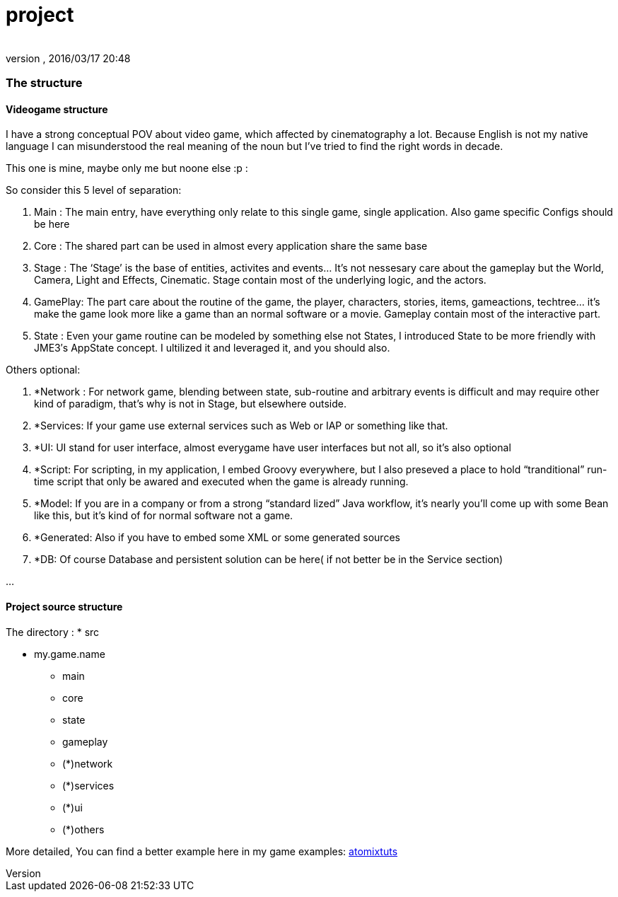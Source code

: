 = project
:author: 
:revnumber: 
:revdate: 2016/03/17 20:48
:relfileprefix: ../../../../
:imagesdir: ../../../..
ifdef::env-github,env-browser[:outfilesuffix: .adoc]



=== The structure


==== Videogame structure

I have a strong conceptual POV about video game, which affected by cinematography a lot. Because English is not my native language I can misunderstood the real meaning of the noun but I’ve tried to find the right words in decade.


This one is mine, maybe only me but noone else :p :


So consider this 5 level of separation:


.  Main : The main entry, have everything only relate to this single game, single application. Also game specific Configs should be here
.  Core : The shared part can be used in almost every application share the same base
.  Stage : The ‘Stage’ is the base of entities, activites and events… It’s not nessesary care about the gameplay but the World, Camera, Light and Effects, Cinematic. Stage contain most of the underlying logic, and the actors.
.  GamePlay: The part care about the routine of the game, the player, characters, stories, items, gameactions, techtree… it’s make the game look more like a game than an normal software or a movie. Gameplay contain most of the interactive part.
.  State : Even your game routine can be modeled by something else not States, I introduced State to be more friendly with JME3′s AppState concept. I ultilized it and leveraged it, and you should also.

Others optional:


.  *Network : For network game, blending between state, sub-routine and arbitrary events is difficult and may require other kind of paradigm, that’s why is not in Stage, but elsewhere outside.
.  *Services: If your game use external services such as Web or IAP or something like that.
.  *UI: UI stand for user interface, almost everygame have user interfaces but not all, so it’s also optional
.  *Script: For scripting, in my application, I embed Groovy everywhere, but I also preseved a place to hold “tranditional” run-time script that only be awared and executed when the game is already running.
.  *Model: If you are in a company or from a strong “standard lized” Java workflow, it’s nearly you’ll come up with some Bean like this, but it’s kind of for normal software not a game.
.  *Generated: Also if you have to embed some XML or some generated sources
.  *DB: Of course Database and persistent solution can be here( if not better be in the Service section)

…



==== Project source structure

The directory :
 * src


* my.game.name
** main
** core
** state
** gameplay
** (*)network
** (*)services
** (*)ui
** (*)others


More detailed, You can find a better example here in my game examples:
<<jme3/atomixtuts#,atomixtuts>>

